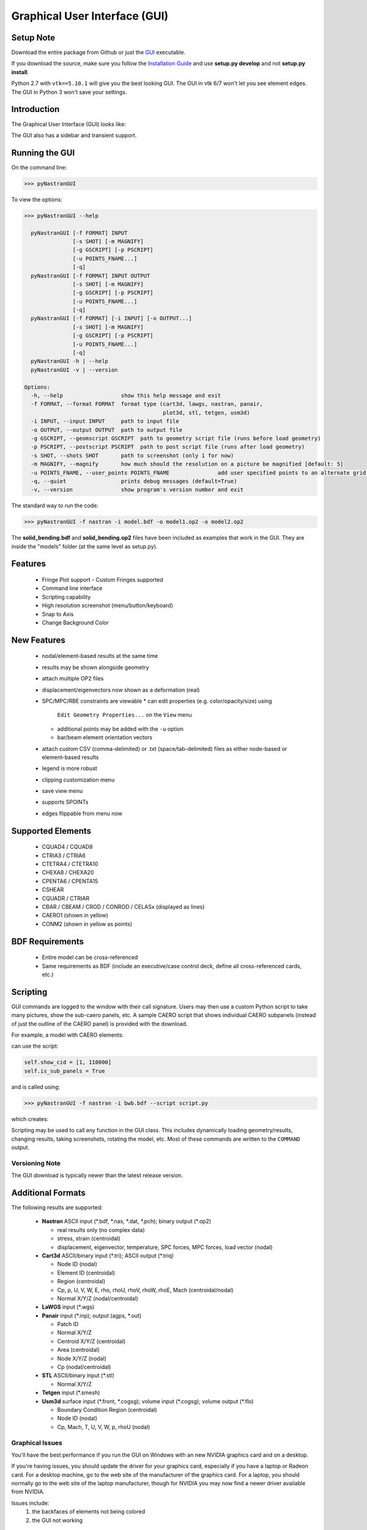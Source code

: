 Graphical User Interface (GUI)
==============================

Setup Note
----------
Download the entire package from Github or just the `GUI 
<https://sourceforge.net/projects/pynastran/files/?source=navbar/>`_ executable.

If you download the source, make sure you follow the `Installation Guide 
<https://github.com/SteveDoyle2/pyNastran/wiki/Installation>`_ and use 
**setup.py develop** and not **setup.py install**.

Python 2.7 with ``vtk==5.10.1`` will give you the best looking GUI.
The GUI in vtk 6/7 won't let you see element edges.  The GUI in 
Python 3 won't save your settings.

Introduction
------------

The Graphical User Interface (GUI) looks like:

.. image:: ../../pyNastran/gui/qt.png

The GUI also has a sidebar and transient support.

Running the GUI
---------------
On the command line:

.. code-block:: console

  >>> pyNastranGUI

To view the options:

.. code-block:: console

  >>> pyNastranGUI --help

    pyNastranGUI [-f FORMAT] INPUT
                 [-s SHOT] [-m MAGNIFY]
                 [-g GSCRIPT] [-p PSCRIPT]
                 [-u POINTS_FNAME...]
                 [-q]
    pyNastranGUI [-f FORMAT] INPUT OUTPUT
                 [-s SHOT] [-m MAGNIFY]
                 [-g GSCRIPT] [-p PSCRIPT]
                 [-u POINTS_FNAME...]
                 [-q]
    pyNastranGUI [-f FORMAT] [-i INPUT] [-o OUTPUT...]
                 [-s SHOT] [-m MAGNIFY]
                 [-g GSCRIPT] [-p PSCRIPT]
                 [-u POINTS_FNAME...]
                 [-q]
    pyNastranGUI -h | --help
    pyNastranGUI -v | --version
  
  Options:
    -h, --help                  show this help message and exit
    -f FORMAT, --format FORMAT  format type (cart3d, lawgs, nastran, panair,
                                             plot3d, stl, tetgen, usm3d)
    -i INPUT, --input INPUT     path to input file
    -o OUTPUT, --output OUTPUT  path to output file
    -g GSCRIPT, --geomscript GSCRIPT  path to geometry script file (runs before load geometry)
    -p PSCRIPT, --postscript PSCRIPT  path to post script file (runs after load geometry)
    -s SHOT, --shots SHOT       path to screenshot (only 1 for now)
    -m MAGNIFY, --magnify       how much should the resolution on a picture be magnified [default: 5]
    -u POINTS_FNAME, --user_points POINTS_FNAME               add user specified points to an alternate grid (repeatable)
    -q, --quiet                 prints debug messages (default=True)
    -v, --version               show program's version number and exit


The standard way to run the code:

.. code-block:: console

  >>> pyNastranGUI -f nastran -i model.bdf -o model1.op2 -o model2.op2

The **solid_bending.bdf** and **solid_bending.op2** files have been included 
as examples that work in the GUI.  They are inside the "models" folder
(at the same level as setup.py).

Features
--------
 * Fringe Plot support
   - Custom Fringes supported
 * Command line interface
 * Scripting capability
 * High resolution screenshot (menu/button/keyboard)
 * Snap to Axis
 * Change Background Color

New Features
------------
 * nodal/element-based results at the same time
 * results may be shown alongside geometry
 * attach multiple OP2 files
 * displacement/eigenvectors now shown as a deformation (real)
 * SPC/MPC/RBE constraints are viewable
   * can edit properties (e.g. color/opacity/size) using 
     ``Edit Geometry Properties...`` on the ``View`` menu
   * additional points may be added with the ``-u`` option
   * bar/beam element orientation vectors
 * attach custom CSV (comma-delimited) or .txt (space/tab-delimited) files as
   either node-based or element-based results
 * legend is more robust
 * clipping customization menu
 * save view menu
 * supports SPOINTs
 * edges flippable from menu now

Supported Elements
------------------
 * CQUAD4 / CQUAD8
 * CTRIA3 / CTRIA6
 * CTETRA4 / CTETRA10
 * CHEXA8 / CHEXA20
 * CPENTA6 / CPENTA15
 * CSHEAR
 * CQUADR / CTRIAR
 * CBAR / CBEAM / CROD / CONROD / CELASx (displayed as lines)
 * CAERO1 (shown in yellow)
 * CONM2 (shown in yellow as points)

BDF Requirements
----------------
 * Entire model can be cross-referenced
 * Same requirements as BDF (include an executive/case control deck, define
   all cross-referenced cards, etc.)

Scripting
---------
GUI commands are logged to the window with their call signature.  Users may 
then use a custom Python script to take many pictures, show the sub-caero
panels, etc.  A sample CAERO script that shows individual CAERO subpanels
(instead of just the outline of the CAERO panel) is provided with the download.

For example, a model with CAERO elements:

.. image:: ../../pyNastran/gui/caero.png

can use the script:

.. code-block:: python

  self.show_cid = [1, 110000]
  self.is_sub_panels = True

and is called using:

.. code-block:: console

  >>> pyNastranGUI -f nastran -i bwb.bdf --script script.py


which creates:

.. image:: ../../pyNastran/gui/caero_subpanels.png

Scripting may be used to call any function in the GUI class.  This includes 
dynamically loading geometry/results, changing results, taking screenshots, 
rotating the model, etc.  Most of these commands are written to the 
``COMMAND`` output.

Versioning Note
^^^^^^^^^^^^^^^
The GUI download is typically newer than the latest release version.

Additional Formats
------------------
The following results are supported:

   * **Nastran** ASCII input (\*.bdf, \*.nas, \*.dat, \*.pch); binary output (\*.op2)

     * real results only (no complex data)
     * stress, strain (centroidal)
     * displacement, eigenvector, temperature, SPC forces, MPC forces, load vector (nodal)

   * **Cart3d** ASCII/binary input (\*.tri); ASCII output (\*.triq)

     * Node ID (nodal)
     * Element ID (centroidal)
     * Region (centroidal)
     * Cp, p, U, V, W, E, rho, rhoU, rhoV, rhoW, rhoE, Mach (centroidal/nodal)
     * Normal X/Y/Z (nodal/centroidal)

   * **LaWGS** input (\*.wgs)

   * **Panair** input (\*.inp); output (agps, \*.out)

     * Patch ID
     * Normal X/Y/Z
     * Centroid X/Y/Z (centroidal)
     * Area (centroidal)
     * Node X/Y/Z (nodal)
     * Cp (nodal/centroidal)

   * **STL** ASCII/binary input (\*.stl)

     * Normal X/Y/Z

   * **Tetgen** input (\*.smesh)

   * **Usm3d** surface input (\*.front, \*.cogsg); volume input (\*.cogsg); volume output (\*.flo)

     * Boundary Condition Region (centroidal)
     * Node ID (nodal)
     * Cp, Mach, T, U, V, W, p, rhoU (nodal)

Graphical Issues
^^^^^^^^^^^^^^^^
You'll have the best performance if you run the GUI on Windows with an new 
NVIDIA graphics card and on a desktop.

If you're having issues, you should update the driver for your graphics card, 
especially if you have a laptop or Radeon card. For a desktop machine, go to 
the web site of the manufacturer of the graphics card. For a laptop, you should
normally go to the web site of the laptop manufacturer, though for NVIDIA you 
may now find a newer driver available from NVIDIA.

Issues include:
  1. the backfaces of elements not being colored
  2. the GUI not working

Application Log Dislay
^^^^^^^^^^^^^^^^^^^^^^
It's possible that the Application Log will not be visible.  This is a PyQt4
install issue.  Reinstalling may fix the problem, but using one of the
recommended distributions is both the easiest and most reliable way to fix
this problem.
